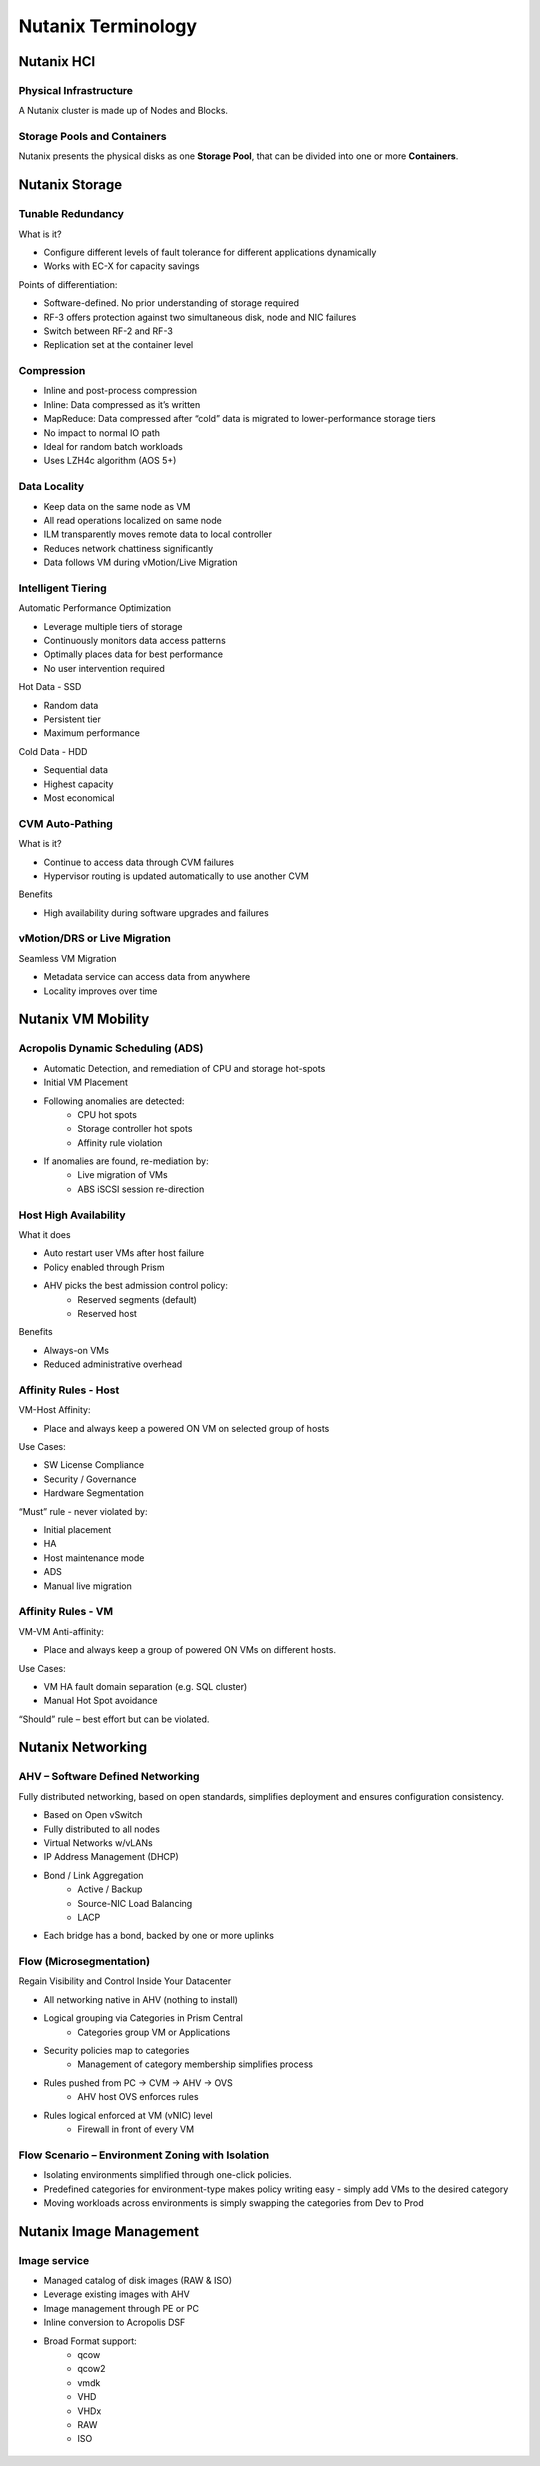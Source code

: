 .. _nutanix_terminology:

-------------------
Nutanix Terminology
-------------------

Nutanix HCI
+++++++++++

Physical Infrastructure
.......................

A Nutanix cluster is made up of Nodes and Blocks.

.. figure:: images/nutanix_terminology_01.png

Storage Pools and Containers
............................

Nutanix presents the physical disks as one **Storage Pool**, that can be divided into one or more **Containers**.

.. figure:: images/nutanix_terminology_02.png

Nutanix Storage
+++++++++++++++

Tunable Redundancy
..................

What is it?

- Configure different levels of fault tolerance for different applications dynamically
- Works with EC-X for capacity savings

Points of differentiation:

- Software-defined. No prior understanding of storage required
- RF-3 offers protection against two simultaneous disk, node and NIC failures
- Switch between RF-2 and RF-3
- Replication set at the container level

.. figure:: images/nutanix_terminology_03.png


Compression
...........

- Inline and post-process compression
- Inline: Data compressed as it’s written
- MapReduce: Data compressed after “cold” data is migrated to lower-performance storage tiers
- No impact to normal IO path
- Ideal for random batch workloads
- Uses LZH4c algorithm (AOS 5+)

Data Locality
.............

- Keep data on the same node as VM
- All read operations localized on same node
- ILM transparently moves remote data to local controller
- Reduces network chattiness significantly
- Data follows VM during vMotion/Live Migration

.. figure:: images/nutanix_terminology_06.png

Intelligent Tiering
...................

Automatic Performance Optimization

- Leverage multiple tiers of storage
- Continuously monitors data access patterns
- Optimally places data for best performance
- No user intervention required

Hot Data - SSD

- Random data
- Persistent tier
- Maximum performance

Cold Data - HDD

- Sequential data
- Highest capacity
- Most economical

.. figure:: images/nutanix_terminology_07.png

CVM Auto-Pathing
................

What is it?

- Continue to access data through CVM failures
- Hypervisor routing is updated automatically to use another CVM

Benefits

- High availability during software upgrades and failures

.. figure:: images/nutanix_terminology_10.png

vMotion/DRS or Live Migration
.............................

Seamless VM Migration

- Metadata service can access data from anywhere
- Locality improves over time

.. figure:: images/nutanix_terminology_11.png

Nutanix VM Mobility
+++++++++++++++++++++++++++++++

Acropolis Dynamic Scheduling (ADS)
..................................

- Automatic Detection, and remediation of CPU and storage hot-spots
- Initial VM Placement
- Following anomalies are detected:
    - CPU hot spots
    - Storage controller hot spots
    - Affinity rule violation
- If anomalies are found, re-mediation by:
    - Live migration of VMs
    - ABS iSCSI session re-direction

.. figure:: images/nutanix_terminology_12.png

Host High Availability
......................

What it does

- Auto restart user VMs after host failure
- Policy enabled through Prism
- AHV picks the best admission control policy:
    - Reserved segments (default)
    - Reserved host

Benefits

- Always-on VMs
- Reduced administrative overhead

.. figure:: images/nutanix_terminology_13.png

Affinity Rules - Host
.....................

VM-Host Affinity:

- Place and always keep a powered ON VM on selected group of hosts

Use Cases:

- SW License Compliance
- Security / Governance
- Hardware Segmentation

“Must” rule - never violated by:

- Initial placement
- HA
- Host maintenance mode
- ADS
- Manual live migration

.. figure:: images/nutanix_terminology_14.png

Affinity Rules - VM
...................

VM-VM Anti-affinity:

- Place and always keep a group of powered ON VMs on different hosts.

Use Cases:

- VM HA fault domain separation (e.g. SQL cluster)
- Manual Hot Spot avoidance

“Should” rule – best effort but can be violated.

.. figure:: images/nutanix_terminology_15.png

Nutanix Networking
++++++++++++++++++

AHV – Software Defined Networking
.................................

Fully distributed networking, based on open standards, simplifies deployment and ensures configuration consistency.

- Based on Open vSwitch
- Fully distributed to all nodes
- Virtual Networks w/vLANs
- IP Address Management (DHCP)
- Bond / Link Aggregation
    - Active / Backup
    - Source-NIC Load Balancing
    - LACP
- Each bridge has a bond, backed by one or more uplinks

.. figure:: images/nutanix_terminology_16.png

Flow (Microsegmentation)
........................

Regain Visibility and Control Inside Your Datacenter

- All networking native in AHV (nothing to install)
- Logical grouping via Categories in Prism Central
    - Categories group VM or Applications
- Security policies map to categories
    - Management of category membership simplifies process
- Rules pushed from PC -> CVM -> AHV -> OVS
    - AHV host OVS enforces rules
- Rules logical enforced at VM (vNIC) level
    - Firewall in front of every VM

.. figure:: images/nutanix_terminology_17.png

Flow Scenario – Environment Zoning with Isolation
.................................................

- Isolating environments simplified through one-click policies.

- Predefined categories for environment-type makes policy writing easy - simply add VMs to the desired category

- Moving workloads across environments is simply swapping the categories from Dev to Prod

.. figure:: images/nutanix_terminology_18.png

Nutanix Image Management
++++++++++++++++++++++++

Image service
.............

- Managed catalog of disk images (RAW & ISO)
- Leverage existing images with AHV
- Image management through PE or PC
- Inline conversion to Acropolis DSF
- Broad Format support:
    - qcow
    - qcow2
    - vmdk
    - VHD
    - VHDx
    - RAW
    - ISO

.. figure:: images/nutanix_terminology_19.png
